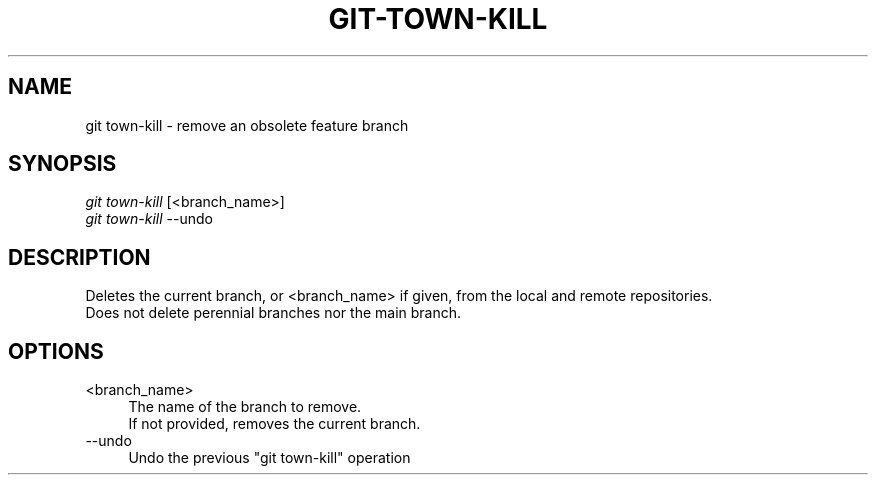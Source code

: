 .TH "GIT-TOWN-KILL" "1" "02/07/2016" "Git Town 3\&.0\&.0" "Git Town Manual"

.SH "NAME"
git town-kill \- remove an obsolete feature branch


.SH "SYNOPSIS"
\fIgit town-kill\fR [<branch_name>]
.br
\fIgit town-kill\fR --undo


.SH "DESCRIPTION"
Deletes the current branch, or <branch_name> if given,
from the local and remote repositories.
.br
Does not delete perennial branches nor the main branch.


.SH "OPTIONS"
.IP "<branch_name>" 4
The name of the branch to remove.
.br
If not provided, removes the current branch.

.IP "--undo" 4
Undo the previous "git town-kill" operation
